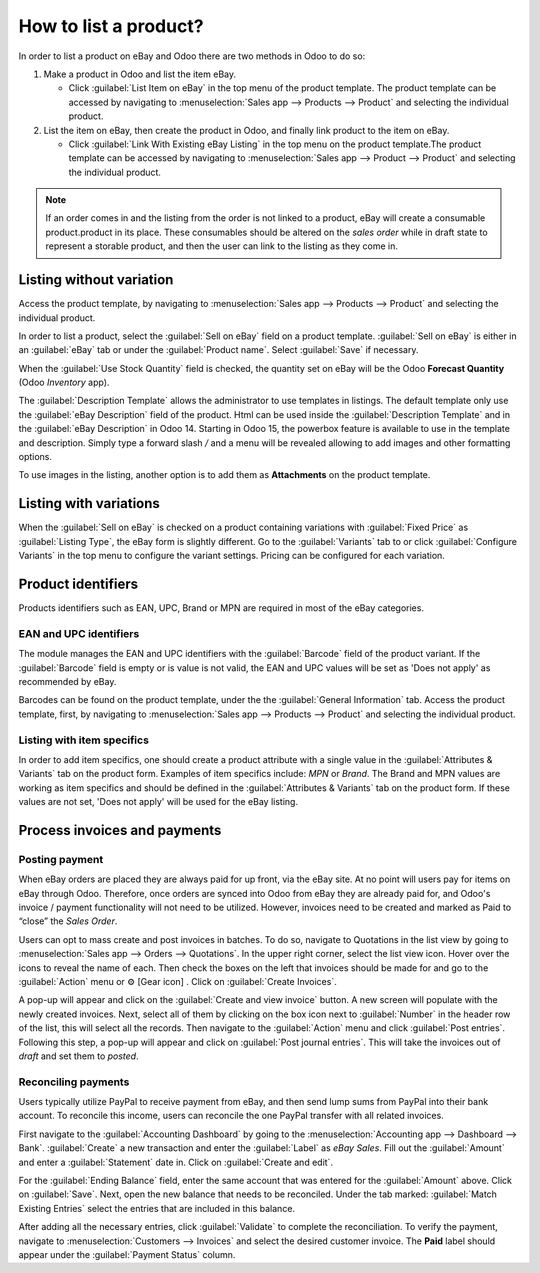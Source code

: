 ======================
How to list a product?
======================

.. _ebay-connector/listing:

In order to list a product on eBay and Odoo there are two methods in Odoo to do so:

#. Make a product in Odoo and list the item eBay.

   - Click :guilabel:`List Item on eBay` in the top menu of the product template. The product
     template can be accessed by navigating to :menuselection:`Sales app --> Products --> Product`
     and selecting the individual product.
#. List the item on eBay, then create the product in Odoo, and finally link product to the item on
   eBay.

   - Click :guilabel:`Link With Existing eBay Listing` in the top menu on the product template.The
     product template can be accessed by navigating to :menuselection:`Sales app --> Product -->
     Product` and selecting the individual product.

.. note::
   If an order comes in and the listing from the order is not linked to a product, eBay will create
   a consumable product.product in its place. These consumables should be altered on the *sales
   order* while in draft state to represent a storable product, and then the user can link to the
   listing as they come in.

.. seealso::
   To learn more about the eBay connector visit these pages as well:

   - :doc:`setup`
   - :doc:`linking_listings`
   - :doc:`troubleshooting`

Listing without variation
=========================

Access the product template, by navigating to :menuselection:`Sales app --> Products --> Product`
and selecting the individual product.

In order to list a product, select the :guilabel:`Sell on eBay` field on a product template.
:guilabel:`Sell on eBay` is either in an :guilabel:`eBay` tab or under the :guilabel:`Product
name`. Select :guilabel:`Save` if necessary.

.. image:: manage/manage-ebay-template.png
  :align: center
  :alt: The eBay template form listed in the product template in Odoo.

When the :guilabel:`Use Stock Quantity` field is checked, the quantity set on eBay will be the Odoo
**Forecast Quantity** (Odoo *Inventory* app).

The :guilabel:`Description Template` allows the administrator to use templates in listings. The
default template only use the :guilabel:`eBay Description` field of the product. Html can be used
inside the :guilabel:`Description Template` and in the :guilabel:`eBay Description` in Odoo 14.
Starting in Odoo 15, the powerbox feature is available to use in the template and description.
Simply type a forward slash `/` and a menu will be revealed allowing to add images and other
formatting options.

To use images in the listing, another option is to add them as **Attachments** on the product
template.

.. seealso::
   For more information on template configuration in Odoo visit:
   :doc:`../../../general/email_communication/email_template`.

Listing with variations
=======================

When the :guilabel:`Sell on eBay` is checked on a product containing variations with
:guilabel:`Fixed Price` as :guilabel:`Listing Type`, the eBay form is slightly different. Go to the
:guilabel:`Variants` tab to or click :guilabel:`Configure Variants` in the top menu to configure the
variant settings. Pricing can be configured for each variation.

Product identifiers
===================

Products identifiers such as EAN, UPC, Brand or MPN are required in most of the eBay categories.

EAN and UPC identifiers
-----------------------

The module manages the EAN and UPC identifiers with the :guilabel:`Barcode` field of the product
variant. If the :guilabel:`Barcode` field is empty or is value is not valid, the EAN and UPC values
will be set as 'Does not apply' as recommended by eBay.

Barcodes can be found on the product template, under the the :guilabel:`General Information` tab.
Access the product template, first, by navigating to :menuselection:`Sales app --> Products -->
Product` and selecting the individual product.

Listing with item specifics
---------------------------

In order to add item specifics, one should create a product attribute with a single value in the
:guilabel:`Attributes & Variants` tab on the product form. Examples of item specifics include: `MPN`
or `Brand`. The Brand and MPN values are working as item specifics and should be defined in the
:guilabel:`Attributes & Variants` tab on the product form. If these values are not set, 'Does not
apply' will be used for the eBay listing.

Process invoices and payments
=============================

Posting payment
---------------

When eBay orders are placed they are always paid for up front, via the eBay site. At no point will
users pay for items on eBay through Odoo. Therefore, once orders are synced into Odoo from eBay they
are already paid for, and Odoo's invoice / payment functionality will not need to be utilized.
However, invoices need to be created and marked as Paid to “close” the *Sales Order*.

Users can opt to mass create and post invoices in batches. To do so, navigate to Quotations in the
list view by going to :menuselection:`Sales app --> Orders --> Quotations`. In the upper right
corner, select the list view icon. Hover over the icons to reveal the name of each. Then check the
boxes on the left that invoices should be made for and go to the :guilabel:`Action` menu or ⚙️ [Gear
icon] . Click on :guilabel:`Create Invoices`.

A pop-up will appear and click on the :guilabel:`Create and view invoice` button. A new screen will
populate with the newly created invoices. Next, select all of them by clicking on the box icon next
to :guilabel:`Number` in the header row of the list, this will select all the records. Then navigate
to the :guilabel:`Action` menu and click :guilabel:`Post entries`. Following this step, a pop-up
will appear and click on :guilabel:`Post journal entries`. This will take the invoices out of
*draft* and set them to *posted*.

Reconciling payments
--------------------

Users typically utilize PayPal to receive payment from eBay, and then send lump sums from PayPal
into their bank account. To reconcile this income, users can reconcile the one PayPal transfer
with all related invoices.

First navigate to the :guilabel:`Accounting Dashboard` by going to the :menuselection:`Accounting
app --> Dashboard --> Bank`. :guilabel:`Create` a new transaction and enter the :guilabel:`Label`
as `eBay Sales`. Fill out the :guilabel:`Amount` and enter a :guilabel:`Statement` date in. Click on
:guilabel:`Create and edit`.

For the :guilabel:`Ending Balance` field, enter the same account that was entered for the
:guilabel:`Amount` above. Click on :guilabel:`Save`. Next, open the new balance that needs to be
reconciled. Under the tab marked: :guilabel:`Match Existing Entries` select the entries that are
included in this balance.

After adding all the necessary entries, click :guilabel:`Validate` to complete the reconciliation.
To verify the payment, navigate to :menuselection:`Customers --> Invoices` and select the desired
customer invoice. The **Paid** label should appear under the :guilabel:`Payment Status` column.
